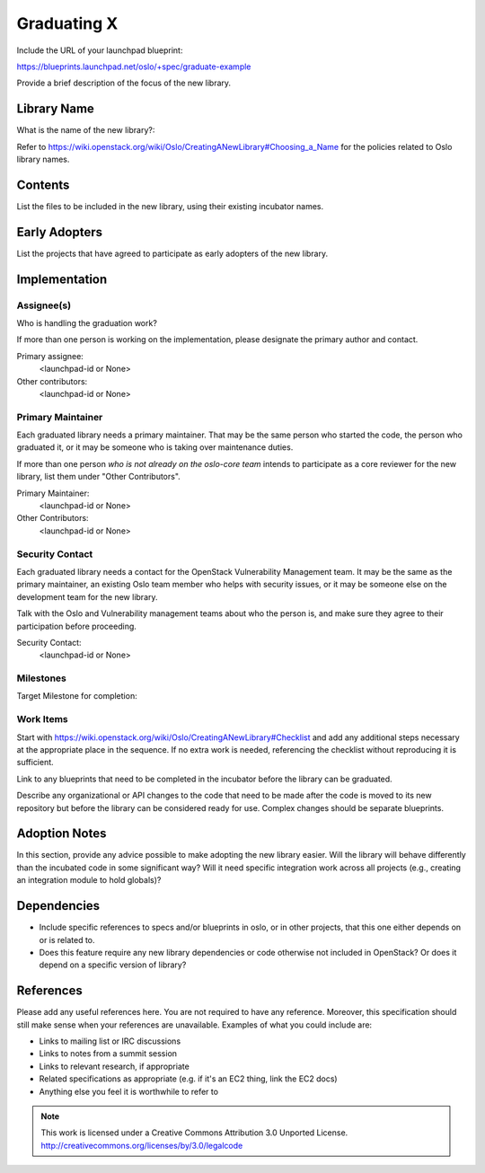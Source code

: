 ..
  This template should be in ReSTructured text.  For help with syntax,
  see http://sphinx-doc.org/rest.html

  To test out your formatting, build the docs using tox, or see:
  http://rst.ninjs.org

  The filename in the git repository should match the launchpad URL,
  for example a URL of
  https://blueprints.launchpad.net/oslo/+spec/awesome-thing should be
  named awesome-thing.rst.

  Wrap text at 79 columns.

  Do not delete any of the sections in this template.  If you have
  nothing to say for a whole section, just write: None

  If you would like to provide a diagram with your spec, ascii diagrams are
  required.  http://asciiflow.com/ is a very nice tool to assist with making
  ascii diagrams.  The reason for this is that the tool used to review specs is
  based purely on plain text.  Plain text will allow review to proceed without
  having to look at additional files which can not be viewed in gerrit.  It
  will also allow inline feedback on the diagram itself.

=============================
 Graduating X
=============================

Include the URL of your launchpad blueprint:

https://blueprints.launchpad.net/oslo/+spec/graduate-example

Provide a brief description of the focus of the new library.

Library Name
============

What is the name of the new library?: 

Refer to
https://wiki.openstack.org/wiki/Oslo/CreatingANewLibrary#Choosing_a_Name
for the policies related to Oslo library names.

Contents
========

List the files to be included in the new library, using their existing
incubator names.

Early Adopters
==============

List the projects that have agreed to participate as early adopters of
the new library.

Implementation
==============

Assignee(s)
-----------

Who is handling the graduation work?

If more than one person is working on the implementation, please
designate the primary author and contact.

Primary assignee:
  <launchpad-id or None>

Other contributors:
  <launchpad-id or None>

Primary Maintainer
------------------

Each graduated library needs a primary maintainer. That may be the
same person who started the code, the person who graduated it, or it
may be someone who is taking over maintenance duties.

If more than one person *who is not already on the oslo-core team*
intends to participate as a core reviewer for the new library, list
them under "Other Contributors".

Primary Maintainer:
  <launchpad-id or None>

Other Contributors:
  <launchpad-id or None>

Security Contact
----------------

Each graduated library needs a contact for the OpenStack Vulnerability
Management team. It may be the same as the primary maintainer, an
existing Oslo team member who helps with security issues, or it may be
someone else on the development team for the new library.

Talk with the Oslo and Vulnerability management teams about who the
person is, and make sure they agree to their participation before
proceeding.

Security Contact:
  <launchpad-id or None>

Milestones
----------

Target Milestone for completion:

Work Items
----------

Start with
https://wiki.openstack.org/wiki/Oslo/CreatingANewLibrary#Checklist and
add any additional steps necessary at the appropriate place in the
sequence. If no extra work is needed, referencing the checklist
without reproducing it is sufficient.

Link to any blueprints that need to be completed in the incubator
before the library can be graduated.

Describe any organizational or API changes to the code that need to be
made after the code is moved to its new repository but before the
library can be considered ready for use. Complex changes should be
separate blueprints.

Adoption Notes
==============

In this section, provide any advice possible to make adopting the new
library easier. Will the library will behave differently than the
incubated code in some significant way? Will it need specific
integration work across all projects (e.g., creating an integration
module to hold globals)?

Dependencies
============

- Include specific references to specs and/or blueprints in oslo, or in other
  projects, that this one either depends on or is related to.

- Does this feature require any new library dependencies or code otherwise not
  included in OpenStack? Or does it depend on a specific version of library?

References
==========

Please add any useful references here. You are not required to have any
reference. Moreover, this specification should still make sense when your
references are unavailable. Examples of what you could include are:

* Links to mailing list or IRC discussions

* Links to notes from a summit session

* Links to relevant research, if appropriate

* Related specifications as appropriate (e.g.  if it's an EC2 thing, link the
  EC2 docs)

* Anything else you feel it is worthwhile to refer to



.. note::

  This work is licensed under a Creative Commons Attribution 3.0
  Unported License.
  http://creativecommons.org/licenses/by/3.0/legalcode


